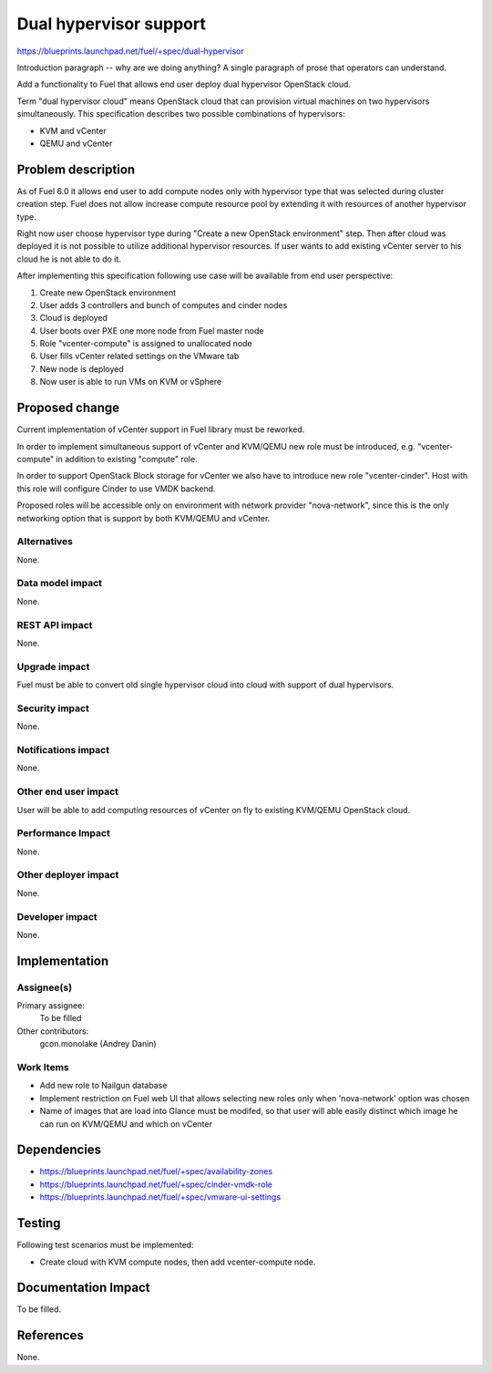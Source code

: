 ..
 This work is licensed under a Creative Commons Attribution 3.0 Unported
 License.

 http://creativecommons.org/licenses/by/3.0/legalcode

=======================
Dual hypervisor support
=======================

https://blueprints.launchpad.net/fuel/+spec/dual-hypervisor

Introduction paragraph -- why are we doing anything? A single paragraph of
prose that operators can understand.

Add a functionality to Fuel that allows end user deploy dual hypervisor
OpenStack cloud.

Term "dual hypervisor cloud" means OpenStack cloud that can provision virtual
machines on two hypervisors simultaneously.  This specification describes two
possible combinations of hypervisors:

* KVM and vCenter

* QEMU and vCenter

Problem description
===================

As of Fuel 6.0 it allows end user to add compute nodes only with hypervisor
type that was selected during cluster creation step.  Fuel does not allow
increase compute resource pool by extending it with resources of another
hypervisor type.

Right now user choose hypervisor type during "Create a new OpenStack
environment" step.  Then after cloud was deployed it is not possible to utilize
additional hypervisor resources.  If user wants to add existing vCenter server
to his cloud he is not able to do it.

After implementing this specification following use case will be available from
end user perspective:

#. Create new OpenStack environment

#. User adds 3 controllers and bunch of computes and cinder nodes

#. Cloud is deployed

#. User boots over PXE one more node from Fuel master node

#. Role "vcenter-compute" is assigned to unallocated node

#. User fills vCenter related settings on the VMware tab

#. New node is deployed

#. Now user is able to run VMs on KVM or vSphere

Proposed change
===============

Current implementation of vCenter support in Fuel library must be reworked.

In order to implement simultaneous support of vCenter and KVM/QEMU new role
must be introduced, e.g. "vcenter-compute" in addition to existing "compute"
role.

In order to support OpenStack Block storage for vCenter we also have to
introduce new role "vcenter-cinder".  Host with this role will configure Cinder
to use VMDK backend.

Proposed roles will be accessible only on environment with network provider
"nova-network", since this is the only networking option that is support by
both KVM/QEMU and vCenter.

Alternatives
------------

None.

Data model impact
-----------------

None.

REST API impact
---------------

None.

Upgrade impact
--------------

Fuel must be able to convert old single hypervisor cloud into cloud with
support of dual hypervisors.

Security impact
---------------

None.

Notifications impact
--------------------

None.

Other end user impact
---------------------

User will be able to add computing resources of vCenter on fly to existing
KVM/QEMU OpenStack cloud.

Performance Impact
------------------

None.

Other deployer impact
---------------------

None.

Developer impact
----------------

None.

Implementation
==============

Assignee(s)
-----------

Primary assignee:
  To be filled

Other contributors:
  gcon.monolake (Andrey Danin)

Work Items
----------

* Add new role to Nailgun database
* Implement restriction on Fuel web UI that allows selecting new roles only
  when 'nova-network' option was chosen
* Name of images that are load into Glance must be modifed, so that user will
  able easily distinct which image he can run on KVM/QEMU and which on vCenter

Dependencies
============

* https://blueprints.launchpad.net/fuel/+spec/availability-zones

* https://blueprints.launchpad.net/fuel/+spec/cinder-vmdk-role

* https://blueprints.launchpad.net/fuel/+spec/vmware-ui-settings


Testing
=======

Following test scenarios must be implemented:

* Create cloud with KVM compute nodes, then add vcenter-compute node.

Documentation Impact
====================

To be filled.

References
==========

None.
